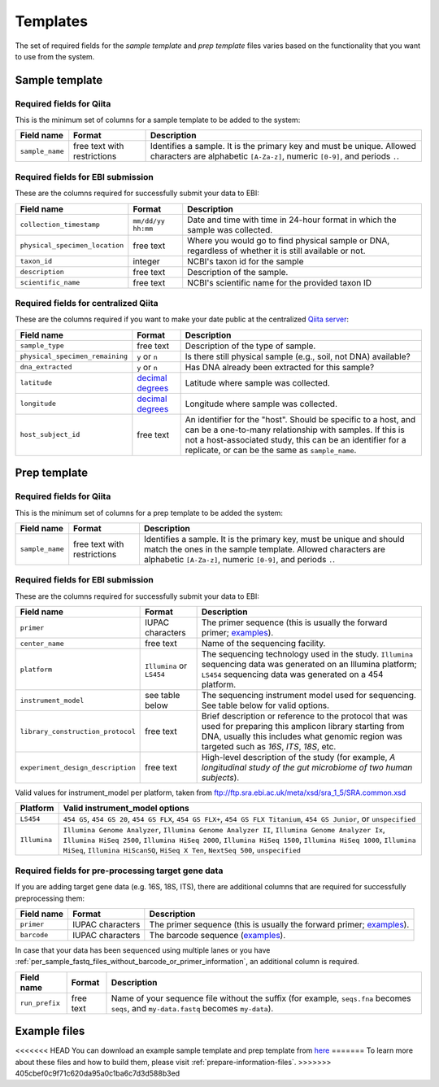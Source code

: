 .. _prepare-templates:

.. index:: prepare-templates

Templates
=========

The set of required fields for the *sample template* and *prep template*
files varies based on the functionality that you want to use from the
system.

Sample template
---------------

Required fields for Qiita
~~~~~~~~~~~~~~~~~~~~~~~~~

This is the minimum set of columns for a sample template to be added to
the system:

+-------------------+-------------------------------+--------------------------------------------------------------------------------------------------------------------------------------------------------+
| Field name        | Format                        | Description                                                                                                                                            |
+===================+===============================+========================================================================================================================================================+
| ``sample_name``   | free text with restrictions   | Identifies a sample. It is the primary key and must be unique. Allowed characters are alphabetic ``[A-Za-z]``, numeric ``[0-9]``, and periods ``.``.   |
+-------------------+-------------------------------+--------------------------------------------------------------------------------------------------------------------------------------------------------+

Required fields for EBI submission
~~~~~~~~~~~~~~~~~~~~~~~~~~~~~~~~~~

These are the columns required for successfully submit your data to EBI:

+----------------------------------+----------------------+----------------------------------------------------------------------------------------------------------+
| Field name                       | Format               | Description                                                                                              |
+==================================+======================+==========================================================================================================+
| ``collection_timestamp``         | ``mm/dd/yy hh:mm``   | Date and time with time in 24-hour format in which the sample was collected.                             |
+----------------------------------+----------------------+----------------------------------------------------------------------------------------------------------+
| ``physical_specimen_location``   | free text            | Where you would go to find physical sample or DNA, regardless of whether it is still available or not.   |
+----------------------------------+----------------------+----------------------------------------------------------------------------------------------------------+
| ``taxon_id``                     | integer              | NCBI's taxon id for the sample                                                                           |
+----------------------------------+----------------------+----------------------------------------------------------------------------------------------------------+
| ``description``                  | free text            | Description of the sample.                                                                               |
+----------------------------------+----------------------+----------------------------------------------------------------------------------------------------------+
| ``scientific_name``              | free text            | NCBI's scientific name for the provided taxon ID                                                         |
+----------------------------------+----------------------+----------------------------------------------------------------------------------------------------------+

Required fields for centralized Qiita
~~~~~~~~~~~~~~~~~~~~~~~~~~~~~~~~~~~~~

These are the columns required if you want to make your date public at
the centralized `Qiita server <http://qiita.microbio.me>`__:

+-----------------------------------+----------------------------------------------------------------------+---------------------------------------------------------------------------------------------------------------------------------------------------------------------------------------------------------------------------------------------+
| Field name                        | Format                                                               | Description                                                                                                                                                                                                                                 |
+===================================+======================================================================+=============================================================================================================================================================================================================================================+
| ``sample_type``                   | free text                                                            | Description of the type of sample.                                                                                                                                                                                                          |
+-----------------------------------+----------------------------------------------------------------------+---------------------------------------------------------------------------------------------------------------------------------------------------------------------------------------------------------------------------------------------+
| ``physical_specimen_remaining``   | ``y`` or ``n``                                                       | Is there still physical sample (e.g., soil, not DNA) available?                                                                                                                                                                             |
+-----------------------------------+----------------------------------------------------------------------+---------------------------------------------------------------------------------------------------------------------------------------------------------------------------------------------------------------------------------------------+
| ``dna_extracted``                 | ``y`` or ``n``                                                       | Has DNA already been extracted for this sample?                                                                                                                                                                                             |
+-----------------------------------+----------------------------------------------------------------------+---------------------------------------------------------------------------------------------------------------------------------------------------------------------------------------------------------------------------------------------+
| ``latitude``                      | `decimal degrees <http://en.wikipedia.org/wiki/Decimal_degrees>`__   | Latitude where sample was collected.                                                                                                                                                                                                        |
+-----------------------------------+----------------------------------------------------------------------+---------------------------------------------------------------------------------------------------------------------------------------------------------------------------------------------------------------------------------------------+
| ``longitude``                     | `decimal degrees <http://en.wikipedia.org/wiki/Decimal_degrees>`__   | Longitude where sample was collected.                                                                                                                                                                                                       |
+-----------------------------------+----------------------------------------------------------------------+---------------------------------------------------------------------------------------------------------------------------------------------------------------------------------------------------------------------------------------------+
| ``host_subject_id``               | free text                                                            | An identifier for the "host". Should be specific to a host, and can be a one-to-many relationship with samples. If this is not a host-associated study, this can be an identifier for a replicate, or can be the same as ``sample_name``.   |
+-----------------------------------+----------------------------------------------------------------------+---------------------------------------------------------------------------------------------------------------------------------------------------------------------------------------------------------------------------------------------+

Prep template
-------------

Required fields for Qiita
~~~~~~~~~~~~~~~~~~~~~~~~~

This is the minimum set of columns for a prep template to be added the
system:

+-------------------+-------------------------------+------------------------------------------------------------------------------------------------------------------------------------------------------------------------------------------------------+
| Field name        | Format                        | Description                                                                                                                                                                                          |
+===================+===============================+======================================================================================================================================================================================================+
| ``sample_name``   | free text with restrictions   | Identifies a sample. It is the primary key, must be unique and should match the ones in the sample template. Allowed characters are alphabetic ``[A-Za-z]``, numeric ``[0-9]``, and periods ``.``.   |
+-------------------+-------------------------------+------------------------------------------------------------------------------------------------------------------------------------------------------------------------------------------------------+

Required fields for EBI submission
~~~~~~~~~~~~~~~~~~~~~~~~~~~~~~~~~~

These are the columns required for successfully submit your data to EBI:

+-------------------------------------+-------------------------------------------+--------------------------------------------------------------------------------------------------------------------------------------------------------------------------------------------------------------+
| Field name                          | Format                                    | Description                                                                                                                                                                                                  |
+=====================================+===========================================+==============================================================================================================================================================================================================+
| ``primer``                          | IUPAC characters                          | The primer sequence (this is usually the forward primer; `examples <http://www.nature.com/ismej/journal/v6/n8/extref/ismej20128x2.txt>`__).                                                                  |
+-------------------------------------+-------------------------------------------+--------------------------------------------------------------------------------------------------------------------------------------------------------------------------------------------------------------+
| ``center_name``                     | free text                                 | Name of the sequencing facility.                                                                                                                                                                             |
+-------------------------------------+-------------------------------------------+--------------------------------------------------------------------------------------------------------------------------------------------------------------------------------------------------------------+
| ``platform``                        | ``Illumina`` or ``LS454``                 | The sequencing technology used in the study. ``Illumina`` sequencing data was generated on an Illumina platform; ``LS454`` sequencing data was generated on a 454 platform.                                  |
+-------------------------------------+-------------------------------------------+--------------------------------------------------------------------------------------------------------------------------------------------------------------------------------------------------------------+
| ``instrument_model``                | see table below                           | The sequencing instrument model used for sequencing. See table below for valid options.                                                                                                                      |
+-------------------------------------+-------------------------------------------+--------------------------------------------------------------------------------------------------------------------------------------------------------------------------------------------------------------+
| ``library_construction_protocol``   | free text                                 | Brief description or reference to the protocol that was used for preparing this amplicon library starting from DNA, usually this includes what genomic region was targeted such as *16S*, *ITS*, *18S*, etc. |
+-------------------------------------+-------------------------------------------+--------------------------------------------------------------------------------------------------------------------------------------------------------------------------------------------------------------+
| ``experiment_design_description``   | free text                                 | High-level description of the study (for example, *A longitudinal study of the gut microbiome of two human subjects*).                                                                                       |
+-------------------------------------+-------------------------------------------+--------------------------------------------------------------------------------------------------------------------------------------------------------------------------------------------------------------+

Valid values for instrument_model per platform, taken from ftp://ftp.sra.ebi.ac.uk/meta/xsd/sra_1_5/SRA.common.xsd

+--------------+--------------------------------------------------------------------------------------------------------------------------------------------------------------------------------------------------------------------------------------------------------------------------------------------------+
| Platform     | Valid instrument_model options                                                                                                                                                                                                                                                                   |
+==============+==================================================================================================================================================================================================================================================================================================+
| ``LS454``    | ``454 GS``, ``454 GS 20``, ``454 GS FLX``, ``454 GS FLX+``, ``454 GS FLX Titanium``, ``454 GS Junior``, or ``unspecified``                                                                                                                                                                       |
+--------------+--------------------------------------------------------------------------------------------------------------------------------------------------------------------------------------------------------------------------------------------------------------------------------------------------+
| ``Illumina`` | ``Illumina Genome Analyzer``, ``Illumina Genome Analyzer II``, ``Illumina Genome Analyzer Ix``, ``Illumina HiSeq 2500``, ``Illumina HiSeq 2000``, ``Illumina HiSeq 1500``, ``Illumina HiSeq 1000``, ``Illumina MiSeq``, ``Illumina HiScanSQ``, ``HiSeq X Ten``, ``NextSeq 500``, ``unspecified`` |
+--------------+--------------------------------------------------------------------------------------------------------------------------------------------------------------------------------------------------------------------------------------------------------------------------------------------------+

Required fields for pre-processing target gene data
~~~~~~~~~~~~~~~~~~~~~~~~~~~~~~~~~~~~~~~~~~~~~~~~~~~

If you are adding target gene data (e.g. 16S, 18S, ITS), there are
additional columns that are required for successfully preprocessing
them:

+---------------+--------------------+-----------------------------------------------------------------------------------------------------------------------------------------------+
| Field name    | Format             | Description                                                                                                                                   |
+===============+====================+===============================================================================================================================================+
| ``primer``    | IUPAC characters   | The primer sequence (this is usually the forward primer; `examples <http://www.nature.com/ismej/journal/v6/n8/extref/ismej20128x2.txt>`__).   |
+---------------+--------------------+-----------------------------------------------------------------------------------------------------------------------------------------------+
| ``barcode``   | IUPAC characters   | The barcode sequence (`examples <http://www.nature.com/ismej/journal/v6/n8/extref/ismej20128x2.txt>`__).                                      |
+---------------+--------------------+-----------------------------------------------------------------------------------------------------------------------------------------------+

In case that your data has been sequenced using multiple lanes or you
have :ref:`per_sample_fastq_files_without_barcode_or_primer_information`, an
additional column is required.

+------------------+-------------+------------------------------------------------------------------------------------------------------------------------------------------+
| Field name       | Format      | Description                                                                                                                              |
+==================+=============+==========================================================================================================================================+
| ``run_prefix``   | free text   | Name of your sequence file without the suffix (for example, ``seqs.fna`` becomes ``seqs``, and ``my-data.fastq`` becomes ``my-data``).   |
+------------------+-------------+------------------------------------------------------------------------------------------------------------------------------------------+

Example files
-------------

<<<<<<< HEAD
You can download an example sample template and prep template from
`here <ftp://ftp.microbio.me/pub/qiita/sample_prep_template_examples.tgz>`__
=======
To learn more about these files and how to build them, please visit :ref:`prepare-information-files`.
>>>>>>> 405cbef0c9f71c620da95a0c1ba6c7d3d588b3ed
